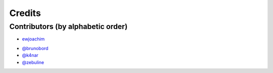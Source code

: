 =======
Credits
=======

Contributors (by alphabetic order)
----------------------------------

* `ewjoachim <https://github.com/ewjoachim>`_
- `@brunobord <https://github.com/brunobord>`_
- `@k4nar <https://github.com/k4nar>`_
- `@zebuline <https://github.com/zebuline>`_
